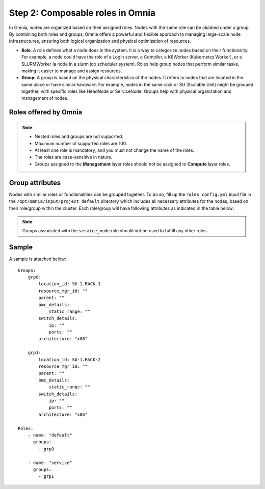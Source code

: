 Step 2: Composable roles in Omnia
==================================

In Omnia, nodes are organized based on their assigned roles. Nodes with the same role can be clubbed under a group. By combining both roles and groups, Omnia offers a powerful and flexible approach to managing large-scale node infrastructures, ensuring both logical organization and physical optimization of resources.

* **Role**: A role defines what a node does in the system. It is a way to categorize nodes based on their functionality. For example, a node could have the role of a Login server, a Compiler, a K8Worker (Kubernetes Worker), or a SLURMWorker (a node in a slurm job scheduler system). Roles help group nodes that perform similar tasks, making it easier to manage and assign resources.

* **Group**: A group is based on the physical characteristics of the nodes. It refers to nodes that are located in the same place or have similar hardware. For example, nodes in the same rack or SU (Scalable Unit) might be grouped together, with specific roles like HeadNode or ServiceNode. Groups help with physical organization and management of nodes.

Roles offered by Omnia
-------------------------

.. note:: 
    
    * Nested roles and groups are not supported.
    * Maximum number of supported roles are 100.
    * At least one role is mandatory, and you must not change the name of the roles.
    * The roles are case-sensitive in nature.
    * Groups assigned to the **Management** layer roles should not be assigned to **Compute** layer roles.

.. csv-table:: Types of Roles
   :file: ../../Tables/omnia_roles.csv
   :header-rows: 1
   :keepspace:

Group attributes
----------------

Nodes with similar roles or functionalities can be grouped together. To do so, fill up the ``roles_config.yml`` input file in the ``/opt/omnia/input/project_default`` directory which includes all necessary attributes for the nodes, based on their role/group within the cluster. Each role/group will have following attributes as indicated in the table below:

.. note:: Groups associated with the ``service_node`` role should not be used to fulfill any other roles.

.. csv-table:: Group attributes
   :file: ../../Tables/group_attributes.csv
   :header-rows: 1
   :keepspace:
   
Sample
-------

A sample is attached below:
::
    Groups:
        grp0:
            location_id: SU-1.RACK-1
            resource_mgr_id: ""
            parent: ""
            bmc_details:
                static_range: ""
            switch_details:
                ip: ""
                ports: ""
            architecture: "x86"

        grp1:
            location_id: SU-1.RACK-2
            resource_mgr_id: ""
            parent: ""
            bmc_details:
                static_range: ""
            switch_details:
                ip: ""
                ports: ""
            architecture: "x86"

    Roles:
        - name: "default"
          groups:
            - grp0

        - name: "service"
          groups:
            - grp1


